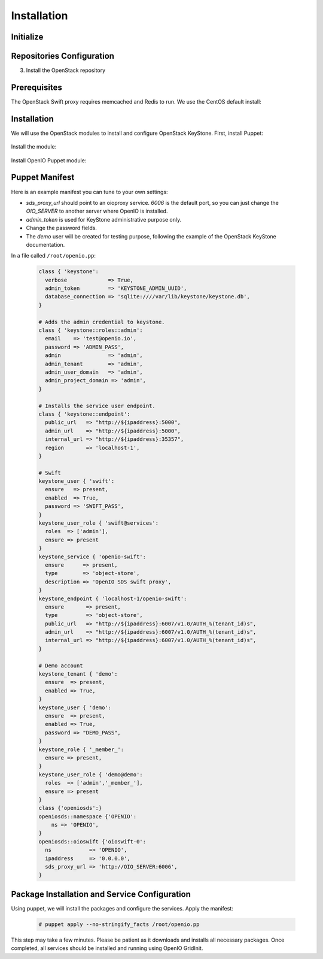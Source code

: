 ============
Installation
============

Initialize
~~~~~~~~~~

.. only:: ubuntu or debian

  .. include:: ../../install-common/source/initialize_debian.rst

.. only:: centos

  .. include:: ../../install-common/source/initialize_centos.rst

Repositories Configuration
~~~~~~~~~~~~~~~~~~~~~~~~~~

.. only:: centos

  .. include:: ../../install-common/source/packages_configuration_centos.rst

.. only:: ubuntu or debian

  .. include:: ../../install-common/source/packages_configuration_debian.rst

3. Install the OpenStack repository

   .. only:: centos

      .. code-block:: console

         # yum -y install centos-release-openstack-mitaka

   .. only:: debian

      .. code-block:: console

         # echo "deb http://mitaka-$(lsb_release -c -s).pkgs.mirantis.com/$(lsb_release -i -s) $(lsb_release -c -s)-mitaka-backports main" | sudo tee /etc/apt/sources.list.d/mitaka.list

Prerequisites
~~~~~~~~~~~~~

The OpenStack Swift proxy requires memcached and Redis to run. We use the CentOS default install:

   .. only:: centos

      .. code-block:: console

         # yum -y install memcached redis

         # systemctl enable memcached.service

         # systemctl start memcached.service

         # systemctl enable redis.service

         # systemctl start redis.service


   .. only:: ubuntu or debian

      .. code-block:: console

         # apt-get update

         # apt-get install memcached redis-server


Installation
~~~~~~~~~~~~

We will use the OpenStack modules to install and configure OpenStack KeyStone. First, install Puppet:

     .. only:: centos

      .. code-block:: console

         # yum -y install puppet

   .. only:: ubuntu or debian

      .. code-block:: console

         # apt-get install puppet

Install the module:

   .. only:: ubuntu or debian

      .. code-block:: console

         # puppet module install openstack-keystone

   .. only:: ubuntu

      .. code-block:: console

         # sed -i "s@'upstart'@undef@" /etc/puppet/modules/keystone/manifests/params.pp

   .. only:: centos

      .. code-block:: console

         # puppet module install openstack-keystone

Install OpenIO Puppet module:

     .. only:: centos

      .. code-block:: console

         # yum -y install puppet-openio-sds

   .. only:: ubuntu or debian

      .. code-block:: console

         # apt-get install puppet-module-openio-openiosds

Puppet Manifest
~~~~~~~~~~~~~~~

Here is an example manifest you can tune to your own settings:

- `sds_proxy_url` should point to an oioproxy service. `6006` is the default port, so you can just change the `OIO_SERVER` to another server where OpenIO is installed.
- `admin_token` is used for KeyStone administrative purpose only.
- Change the password fields.
- The `demo` user will be created for testing purpose, following the example of the OpenStack KeyStone documentation.

In a file called ``/root/openio.pp``:

   .. code-block:: puppet

    class { 'keystone':
      verbose             => True,
      admin_token         => 'KEYSTONE_ADMIN_UUID',
      database_connection => 'sqlite:////var/lib/keystone/keystone.db',
    }

    # Adds the admin credential to keystone.
    class { 'keystone::roles::admin':
      email    => 'test@openio.io',
      password => 'ADMIN_PASS',
      admin               => 'admin',
      admin_tenant        => 'admin',
      admin_user_domain   => 'admin',
      admin_project_domain => 'admin',
    }

    # Installs the service user endpoint.
    class { 'keystone::endpoint':
      public_url   => "http://${ipaddress}:5000",
      admin_url    => "http://${ipaddress}:5000",
      internal_url => "http://${ipaddress}:35357",
      region       => 'localhost-1',
    }

    # Swift
    keystone_user { 'swift':
      ensure   => present,
      enabled  => True,
      password => 'SWIFT_PASS',
    }
    keystone_user_role { 'swift@services':
      roles  => ['admin'],
      ensure => present
    }
    keystone_service { 'openio-swift':
      ensure      => present,
      type        => 'object-store',
      description => 'OpenIO SDS swift proxy',
    }
    keystone_endpoint { 'localhost-1/openio-swift':
      ensure       => present,
      type         => 'object-store',
      public_url   => "http://${ipaddress}:6007/v1.0/AUTH_%(tenant_id)s",
      admin_url    => "http://${ipaddress}:6007/v1.0/AUTH_%(tenant_id)s",
      internal_url => "http://${ipaddress}:6007/v1.0/AUTH_%(tenant_id)s",
    }

    # Demo account
    keystone_tenant { 'demo':
      ensure  => present,
      enabled => True,
    }
    keystone_user { 'demo':
      ensure  => present,
      enabled => True,
      password => "DEMO_PASS",
    }
    keystone_role { '_member_':
      ensure => present,
    }
    keystone_user_role { 'demo@demo':
      roles  => ['admin','_member_'],
      ensure => present
    }
    class {'openiosds':}
    openiosds::namespace {'OPENIO':
        ns => 'OPENIO',
    }
    openiosds::oioswift {'oioswift-0':
      ns            => 'OPENIO',
      ipaddress     => '0.0.0.0',
      sds_proxy_url => 'http://OIO_SERVER:6006',
    }


Package Installation and Service Configuration
~~~~~~~~~~~~~~~~~~~~~~~~~~~~~~~~~~~~~~~~~~~~~~

Using puppet, we will install the packages and configure the services.
Apply the manifest:

   .. code-block:: console

      # puppet apply --no-stringify_facts /root/openio.pp

This step may take a few minutes. Please be patient as it downloads and installs all necessary packages.
Once completed, all services should be installed and running using OpenIO GridInit.
